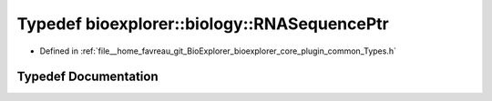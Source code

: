 .. _exhale_typedef_Types_8h_1a834119af9cfc3c4afd65f55c6f39f17a:

Typedef bioexplorer::biology::RNASequencePtr
============================================

- Defined in :ref:`file__home_favreau_git_BioExplorer_bioexplorer_core_plugin_common_Types.h`


Typedef Documentation
---------------------


.. doxygentypedef:: bioexplorer::biology::RNASequencePtr
